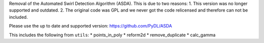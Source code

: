 Removal of the Automated Swirl Detection Algorithm (ASDA).
This is due to two reasons:
1. This version was no longer supported and outdated.
2. The original code was GPL and we never got the code relicensed and therefore can not be included.

Please use the up to date and supported version: https://github.com/PyDL/ASDA

This includes the following from ``utils``:
* points_in_poly
* reform2d
* remove_duplicate
* calc_gamma
